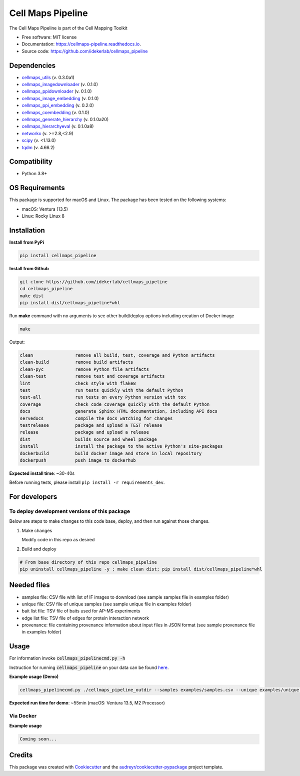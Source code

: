 ===================
Cell Maps Pipeline
===================
The Cell Maps Pipeline is part of the Cell Mapping Toolkit


.. image:: https://img.shields.io/pypi/v/cellmaps_pipeline.svg
        :target: https://pypi.python.org/pypi/cellmaps_pipeline

.. image:: https://app.travis-ci.com/idekerlab/cellmaps_pipeline.svg?branch=main
        :target: https://app.travis-ci.com/idekerlab/cellmaps_pipeline

.. image:: https://readthedocs.org/projects/cellmaps-pipeline/badge/?version=latest
        :target: https://cellmaps-pipeline.readthedocs.io/en/latest/?badge=latest
        :alt: Documentation Status

* Free software: MIT license
* Documentation: https://cellmaps-pipeline.readthedocs.io.
* Source code: https://github.com/idekerlab/cellmaps_pipeline

Dependencies
------------

* `cellmaps_utils <https://pypi.org/project/cellmaps-utils>`__ (v. 0.3.0a1)
* `cellmaps_imagedownloader <https://pypi.org/project/cellmaps-imagedownloader>`__ (v. 0.1.0)
* `cellmaps_ppidownloader <https://pypi.org/project/cellmaps-ppidownloader>`__ (v. 0.1.0)
* `cellmaps_image_embedding <https://pypi.org/project/cellmaps-image-embedding>`__ (v. 0.1.0)
* `cellmaps_ppi_embedding <https://pypi.org/project/cellmaps-ppi-embedding/>`__ (v. 0.2.0)
* `cellmaps_coembedding <https://pypi.org/project/cellmaps-coembedding>`__ (v. 0.1.0)
* `cellmaps_generate_hierarchy <https://pypi.org/project/cellmaps-generate-hierarchy>`__ (v. 0.1.0a20)
* `cellmaps_hierarchyeval <https://pypi.org/project/cellmaps-hierarchyeval>`__ (v. 0.1.0a8)
* `networkx <https://pypi.org/project/networkx>`__ (v. >=2.8,<2.9)
* `scipy <https://pypi.org/project/scipy>`__ (v. <1.13.0)
* `tqdm <https://pypi.org/project/tqdm>`__ (v. 4.66.2)

Compatibility
-------------

* Python 3.8+


OS Requirements
----------------
This package is supported for macOS and Linux. The package has been tested on the following systems:

* macOS: Ventura (13.5)

* Linux: Rocky Linux 8


Installation
------------

**Install from PyPi**

.. code-block::

    pip install cellmaps_pipeline

**Install from Github**

.. code-block::

   git clone https://github.com/idekerlab/cellmaps_pipeline
   cd cellmaps_pipeline
   make dist
   pip install dist/cellmaps_pipeline*whl


Run **make** command with no arguments to see other build/deploy options including creation of Docker image

.. code-block::

   make

Output:

.. code-block::

   clean                remove all build, test, coverage and Python artifacts
   clean-build          remove build artifacts
   clean-pyc            remove Python file artifacts
   clean-test           remove test and coverage artifacts
   lint                 check style with flake8
   test                 run tests quickly with the default Python
   test-all             run tests on every Python version with tox
   coverage             check code coverage quickly with the default Python
   docs                 generate Sphinx HTML documentation, including API docs
   servedocs            compile the docs watching for changes
   testrelease          package and upload a TEST release
   release              package and upload a release
   dist                 builds source and wheel package
   install              install the package to the active Python's site-packages
   dockerbuild          build docker image and store in local repository
   dockerpush           push image to dockerhub

**Expected install time**: ~30-40s

Before running tests, please install ``pip install -r requirements_dev``.

For developers
-------------------------------------------

To deploy development versions of this package
~~~~~~~~~~~~~~~~~~~~~~~~~~~~~~~~~~~~~~~~~~~~~~~~~~

Below are steps to make changes to this code base, deploy, and then run
against those changes.

#. Make changes

   Modify code in this repo as desired

#. Build and deploy

.. code-block::

    # From base directory of this repo cellmaps_pipeline
    pip uninstall cellmaps_pipeline -y ; make clean dist; pip install dist/cellmaps_pipeline*whl



Needed files
------------

* samples file: CSV file with list of IF images to download (see sample samples file in examples folder)
* unique file: CSV file of unique samples (see sample unique file in examples folder)
* bait list file: TSV file of baits used for AP-MS experiments
* edge list file: TSV file of edges for protein interaction network
* provenance: file containing provenance information about input files in JSON format (see sample provenance file in examples folder)

Usage
-----

For information invoke :code:`cellmaps_pipelinecmd.py -h`

Instruction for running :code:`cellmaps_pipeline` on your data can be found `here <https://cellmaps-pipeline.readthedocs.io/en/latest/usage.html>`__.

**Example usage (Demo)**

.. code-block::

   cellmaps_pipelinecmd.py ./cellmaps_pipeline_outdir --samples examples/samples.csv --unique examples/unique.csv --edgelist examples/edgelist.tsv --baitlist examples/baitlist.tsv --provenance examples/provenance.json

**Expected run time for demo**: ~55min (macOS: Ventura 13.5, M2 Processor)

Via Docker
~~~~~~~~~~~~~~~~~~~~~~

**Example usage**


.. code-block::

   Coming soon...

Credits
-------

This package was created with Cookiecutter_ and the `audreyr/cookiecutter-pypackage`_ project template.

.. _Cookiecutter: https://github.com/audreyr/cookiecutter
.. _`audreyr/cookiecutter-pypackage`: https://github.com/audreyr/cookiecutter-pypackage
.. _NDEx: http://www.ndexbio.org
